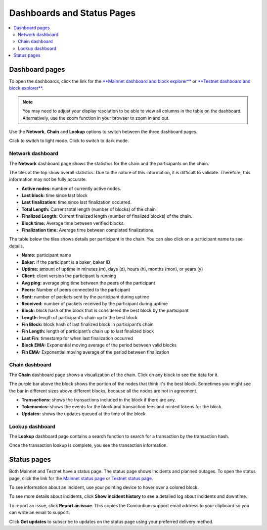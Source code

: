 .. _dashboards:

===========================
Dashboards and Status Pages
===========================

.. contents::
   :local:
   :backlinks: none

Dashboard pages
===============

To open the dashboards, click the link for the  `**Mainnet dashboard and block explorer** <https://dashboard.mainnet.concordium.software/>`_ or `**Testnet dashboard and block explorer** <https://dashboard.testnet.concordium.software/>`_.

.. Note::
    You may need to adjust your display resolution to be able to view all columns in the table on the dashboard. Alternatively, use the zoom function in your browser to zoom in and out.

Use the **Network**, **Chain** and **Lookup** options to switch between the three dashboard pages.

.. image:: ../images/dashboards/db-intro.png

Click |lightmode| to switch to light mode. Click |darkmode| to switch to dark mode.

.. |darkmode| image:: ../images/dashboards/db-toggle-dark-mode.png
             :alt: Dark moon

.. |lightmode| image:: ../images/dashboards/db-toggle-light-mode.png
             :alt: Gear wheel

Network dashboard
-----------------

The **Network** dashboard page shows the statistics for the chain and the participants on the chain.

.. image:: ../images/dashboards/db-network.png

The tiles at the top show overall statistics. Due to the nature of this information, it is difficult to validate. Therefore, this information may not be fully accurate.

* **Active nodes:** number of currently active nodes.
* **Last block:** time since last block
* **Last finalization:** time since last finalization occurred.
* **Total Length:** Current total length (number of blocks) of the chain
* **Finalized Length:** Current finalized length (number of finalized blocks) of the chain.
* **Block time:** Average time between verified blocks.
* **Finalization time:** Average time between completed finalizations.

The table below the tiles shows details per participant in the chain. You can also click on a participant name to see details.

* **Name:** participant name
* **Baker:** if the participant is a baker, baker ID
* **Uptime:** amount of uptime in minutes (m), days (d), hours (h), months (mon), or years (y)
* **Client:** client version the participant is running
* **Avg ping:** average ping time between the peers of the participant
* **Peers:** Number of peers connected to the participant
* **Sent:** number of packets sent by the participant during uptime
* **Received:** number of packets received by the participant during uptime
* **Block:** block hash of the block that is considered the best block by the participant
* **Length:** length of participant’s chain up to the best block
* **Fin Block:** block hash of last finalized block in participant’s chain
* **Fin Length:** length of participant’s chain up to last finalized block
* **Last Fin:** timestamp for when last finalization occurred
* **Block EMA:** Exponential moving average of the period between valid blocks
* **Fin EMA:** Exponential moving average of the period between finalization

Chain dashboard
---------------

The **Chain** dashboard page shows a visualization of the chain. Click on any block to see the data for it.

The purple bar above the block shows the portion of the nodes that think it's the best block. Sometimes you might see the bar in different sizes above different blocks, because all the nodes are not in agreement.

.. image:: ../images/dashboards/db-chain.png

* **Transactions:** shows the transactions included in the block if there are any.
* **Tokenomics:** shows the events for the block and transaction fees and minted tokens for the block.
* **Updates:** shows the updates queued at the time of the block.

Lookup dashboard
----------------

The **Lookup** dashboard page contains a search function to search for a transaction by the transaction hash.

.. image:: ../images/dashboards/db-lookup.png

Once the transaction lookup is complete, you see the transaction information.

.. image:: ../images/dashboards/db-lookup-with-transaction.png

Status pages
============

Both Mainnet and Testnet have a status page. The status page shows incidents and planned outages. To open the status page, click the link for the `Mainnet status page <https://status.mainnet.concordium.software/>`_ or `Testnet status page <https://status.testnet.concordium.software/>`_.

.. image:: ../images/dashboards/db-status-page.png

To see information about an incident, use your pointing device to hover over a colored block.

.. image:: ../images/dashboards/db-status-page-incident-details.png

To see more details about incidents, click **Show incident history** to see a detailed log about incidents and downtime.

.. image:: ../images/dashboards/db-status-page-incident-history.png

To report an issue, click **Report an issue**. This copies the Concordium support email address to your clipboard so you can write an email to support.

Click **Get updates** to subscribe to updates on the status page using your preferred delivery method.
